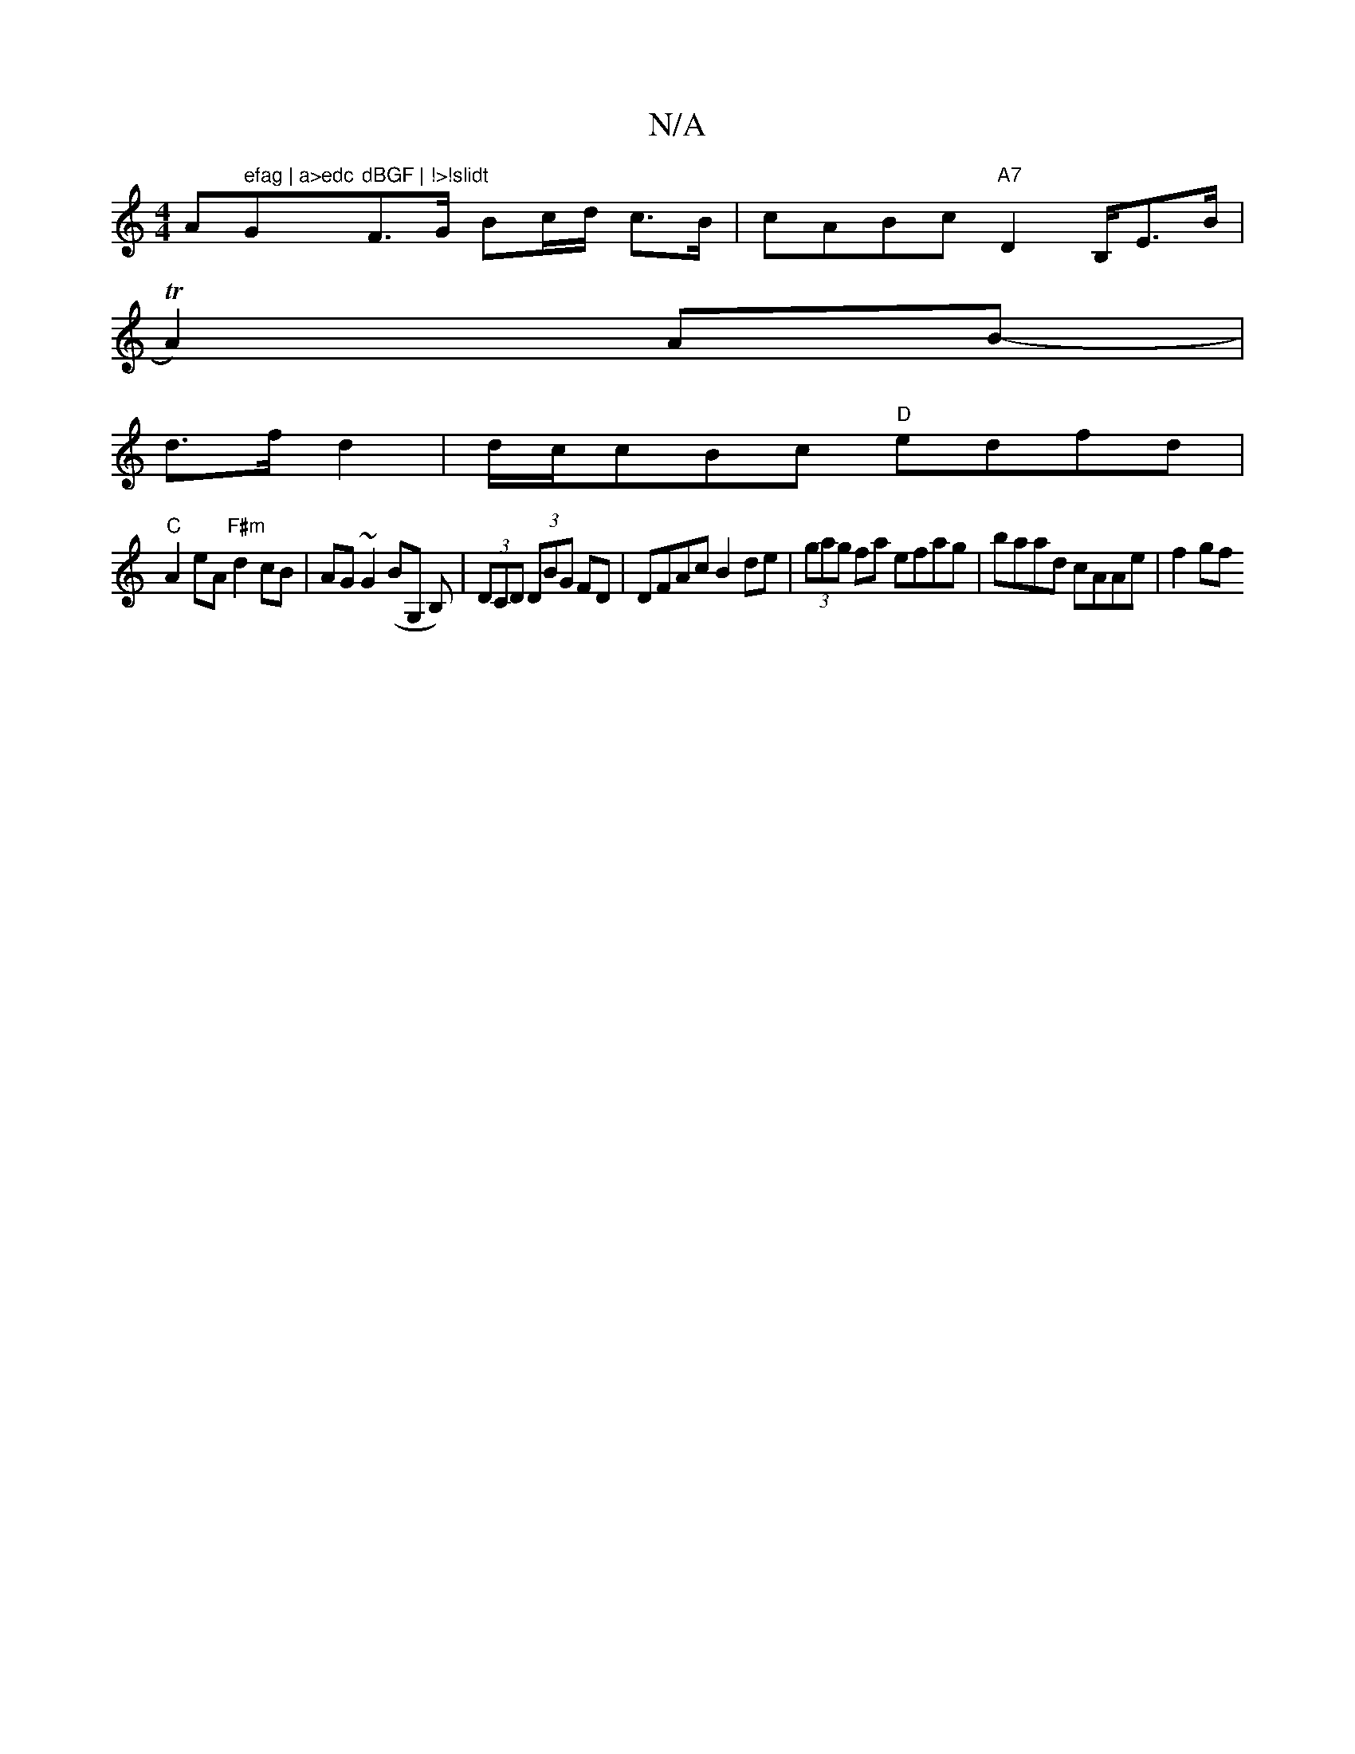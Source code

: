 X:1
T:N/A
M:4/4
R:N/A
K:Cmajor
Am" efag | a>edc "G"dBGF | !>!slidt"F3/2G/ Bc/d/ c>B | cABc "A7"D2 B,/E>B|
TA2) AB- |
d>f d2|d/c/cBc "D"edfd|
"C"A2 eA "F#m"d2 cB|AG~G2 (BG, B,)|(3DCD (3DBG FD|DFAc B2de|(3gag fa efag|baad cAAe|f2 gf 